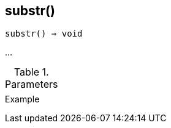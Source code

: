 == substr()

[source,c]
----
substr() ⇒ void
----

…

.Parameters
[cols="1,3" grid="none", frame="none"]
|===
||
|===

.Return

.Example
[.output]
....
....

